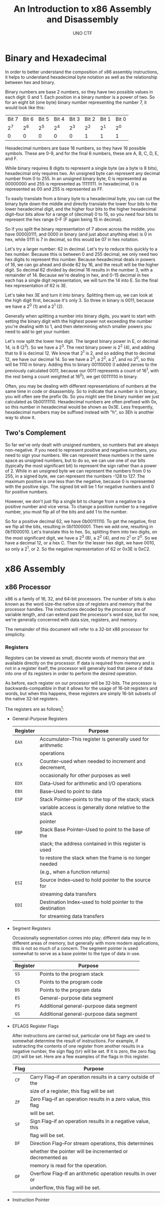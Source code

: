 #+LATEX_HEADER: \usepackage[margin=1in]{geometry}
#+TITLE: An Introduction to x86 Assembly and Disassembly
#+AUTHOR: UNO CTF
#+DATE:
* Binary and Hexadecimal
  In order to better understand the composition of x86 assembly instructions,
  it helps to understand hexadecimal byte notation as well as the relationship
  between hex and binary.

  Binary numbers are base 2 numbers, so they have two possible values in each
  digit: 0 and 1. Each position in a binary number is a power of two. So for
  an eight bit (one byte) binary number representing the number 7, it would look
  like this:

  |-------+-------+-------+-------+-------+-------+-------+-------|
  | Bit 7 | Bit 6 | Bit 5 | Bit 4 | Bit 3 | Bit 2 | Bit 1 | Bit 0 |
  |   2^7 |   2^6 |   2^5 |   2^4 |   2^3 |   2^2 |   2^1 |   2^0 |
  |-------+-------+-------+-------+-------+-------+-------+-------|
  |     0 |     0 |     0 |     0 |     0 |     1 |     1 |     1 |
  |-------+-------+-------+-------+-------+-------+-------+-------|

  Hexadecimal numbers are base 16 numbers, so they have 16 possible symbols.
  These are 0-9, and for the final 6 numbers, these are A, B, C, D, E, and F.

  While binary requires 8 digits to represent a single byte (as a byte is 8
  bits), hexadecimal only requires two. An unsigned byte can represent any
  decimal number from 0 to 255. In an unsigned binary byte, 0 is represented as
  00000000 and 255 is represented as 11111111. In hexadecimal, 0 is represented
  as 00 and 255 is represented as FF.

  To easily translate from a binary byte to a hexadecimal byte, you can cut the
  binary byte down the middle and directly translate the lower four bits to the
  lower hexadecimal digit, and the higher four bits to the higher hexadecimal
  digit--four bits allow for a range of (decimal) 0 to 15, so you need four bits
  to represent the hex range 0-F (F again being 15 in decimal).

  So if you split the binary representation of 7 above across the middle, you
  have 0000|0111, and 0000 in binary (and just about anything else) is 0 in hex,
  while 0111 is 7 in decimal, so this would be 07 in hex notation.

  Let's try a larger number: 62 in decimal. Let's try to reduce this quickly to
  a hex number. Because this is between 0 and 255 decimal, we only need two hex
  digits to represent this number. Because hexadecimal deals in powers of 16, we
  can go ahead and divide 62 by 16, and the result will be the higher digit. So
  decimal 62 divided by decimal 16 results in the number 3, with a remainder
  of 14. Because we're dealing in hex, and 0-15 decimal in hex each has a single
  digit representation, we will turn the 14 into E. So the final hex
  representation of 62 is 3E.

  Let's take hex 3E and turn it into binary. Splitting them up, we can look at
  the high digit first, because it's only 3. So three in binary is 0011, because
  we have a 2^0 (1) and a 2^1 (2).

  Generally when splitting a number into binary
  digits, you want to start with setting the binary digit with the highest power
  not exceeding the number you're dealing with to 1, and then determining which
  smaller powers you need to add to get your number.

  Let's now split the lower hex digit. The largest binary power in E, or decimal
  14, is 8 (2^3). So we have a 2^3. The next binary power is 2^2 (4), and adding
  that to 8 is decimal 12. We know that 2^1 is 2, and so adding that to decimal
  12, we have our decimal 14. So we have a 2^3, a 2^2, a 2^1, and no 2^0, so
  this will be 1110 in binary. Adding this to binary 00110000 (I added zeroes to
  the previously calculated 0011, because our 0011 represents a count of 16^1,
  with the rest being a count weighted at 16^0), we get 00111110 in binary.

  Often, you may be dealing with different representations of numbers at the
  same time in code or disassembly. So to indicate that a number is in binary,
  you will often see the prefix 0b. So you might see the binary number we just
  calculated as 0b00111110. Hexadecimal numbers are often prefixed with 0x, so
  this number in hexadecimal would be shown as 0x3E. Less frequently,
  hexadecimal numbers may be suffixed instead with "h", so 3Eh is another way to
  show it.
** Two's Complement
   So far we've only dealt with unsigned numbers, so numbers that are always
   non-negative. If you need to represent positive and negative numbers, you
   need to sign your numbers. We can represent these numbers in the same space
   as unsigned numbers, but to do so, we can use one of our bits (typically the
   most significant bit) to represent the sign rather than a power of 2. While
   in an unsigned byte we can represent the numbers from 0 to 255, in a signed
   byte, we can represent the numbers -128 to 127. The maximum positive is one
   less than the negative, because 0 is represented with the positive sign.
   The signed bit will be 1 for negative numbers and 0 for positive numbers.

   However, we don't just flip a single bit to change from a negative to a
   positive number and vice versa. To change a positive number to a negative
   number, you must flip all of the bits and add 1 to the number.

   So for a positive decimal 62, we have 0b00111110. To get the negative, first
   we flip all the bits, resulting in 0b11000001. Then we add one, resulting in
   0b11000010. Let's translate this to hex. So, splitting them into two digits,
   on the most significant digit, we have a 2^3 (8), a 2^2 (4), and no 2^1 or
   2^0. So we have a decimal 12, or a hex C. Then for the lesser hex digit, we
   have 0010, so only a 2^1, or 2. So the negative representation of 62 or 0x3E
   is 0xC2.
* x86 Assembly
** x86 Processor
   x86 is a family of 16, 32, and 64-bit processors. The number of bits is also
   known as the word size--the native size of registers and memory that the
   processor handles. The instructions decoded by the processor are of variable
   length, and can extend past the processor's word size, but for now, we're
   generally concerned with data size, registers, and memory.

   The remainder of this document will refer to a 32-bit x86 processor for
   simplicity.
*** Registers
    Registers can be viewed as small, discrete words of memory that are
    available directly on the processor. If data is required from memory and is
    not in a register itself, the processor will generally load that piece of
    data into one of its registers in order to perform the desired operation.
    
    As before, each register on our processor will be 32-bits. The processor is
    backwards-compatible in that it allows for the usage of 16-bit registers and
    words, but when this happens, these registers are simply 16-bit subsets of
    the native 32-bit registers.

    The registers are as follows[1]:

    * General-Purpose Registers

      |----------+-------------------------------------------------------------|
      | Register | Purpose                                                     |
      |----------+-------------------------------------------------------------|
      | =EAX=    | Accumulator--This register is generally used for arithmetic |
      |          | operations                                                  |
      | =ECX=    | Counter--used when needed to increment and decrement,       |
      |          | occasionally for other purposes as well                     |
      | =EDX=    | Data--Used for arithmetic and I/O operations                |
      | =EBX=    | Base--Used to point to data                                 |
      | =ESP=    | Stack Pointer--points to the top of the stack; stack        |
      |          | variable access is generally done relative to the stack     |
      |          | pointer                                                     |
      | =EBP=    | Stack Base Pointer--Used to point to the base of the        |
      |          | stack; the address contained in this register is used       |
      |          | to restore the stack when the frame is no longer needed     |
      |          | (e.g., when a function returns)                             |
      | =ESI=    | Source Index--used to hold pointer to the source for        |
      |          | streaming data transfers                                    |
      | =EDI=    | Destination Index--used to hold pointer to the destination  |
      |          | for streaming data transfers                                |
      |----------+-------------------------------------------------------------|

    * Segment Registers

      Occasionally segmentation comes into play; different data may lie in
      different areas of memory, but generally with more modern applications,
      this is not so much of a concern. The segment pointer is used somewhat to
      serve as a base pointer to the type of data in use.

      |----------+-----------------------------------------|
      | Register | Purpose                                 |
      |----------+-----------------------------------------|
      | =SS=     | Points to the program stack             |
      | =CS=     | Points to the program code              |
      | =DS=     | Points to the program data              |
      | =ES=     | General-purpose data segment            |
      | =FS=     | Additional general-purpose data segment |
      | =GS=     | Additional general-purpose data segment |
      |----------+-----------------------------------------|

    * EFLAGS Register Flags

      After instructions are carried out, particular one bit flags are used to
      somewhat determine the result of instructions. For example, if subtracting
      the contents of one register from another results in a negative number,
      the sign flag (=SF=) will be set. If it is zero, the zero flag (=ZF=) will
      be set. Here are a few examples of the flags in this register.

      |------+---------------------------------------------------------------|
      | Flag | Purpose                                                       |
      |------+---------------------------------------------------------------|
      | =CF= | Carry Flag--if an operation results in a carry outside of the |
      |      | size of a register, this flag will be set                     |
      | =ZF= | Zero Flag--if an operation results in a zero value, this flag |
      |      | will be set.                                                  |
      | =SF= | Sign Flag--if an operation results in a negative value, this  |
      |      | flag will be set.                                             |
      | =DF= | Direction Flag--For stream operations, this determines        |
      |      | whether the pointer will be incremented or decremented as     |
      |      | memory is read for the operation.                             |
      | =OF= | Overflow Flag--If an arithmetic operation results in over or  |
      |      | underflow, this flag will be set.                             |
      |------+---------------------------------------------------------------|

    * Instruction Pointer

      |----------+-------------------------------------------------------------|
      | Register | Purpose                                                     |
      |----------+-------------------------------------------------------------|
      | =EIP=    | Contains the address of the next instruction to be executed |
      |          | in the program. This register is not manually modified, but |
      |          | is also changed in the event of a branch in control flow.   |
      |          | In this case, it will point to the instruction at the       |
      |          | destination of the branch.                                  |
      |----------+-------------------------------------------------------------|
      
** Main Memory
   Main memory, generally referred to as /RAM/, is where programs are loaded
   when they are to be executed. Program data is also kept here. Processors
   generally load their instructions from main memory as they are to be
   executed, and they pull other data from here into registers as necessary.
** Secondary Memory
   Secondary memory is generally your hard disk. This is used for persistent
   storage. When programs are loaded into main memory, they are usually read
   from a file in the secondary memory.
** x86 Instructions
   x86 instructions, as specified by the x86 Instruction Set Architecture (or
   ISA), are the instructions that make up those used in an assembly language.
   They are composed of an operation, specified by an /opcode/, as well as a set
   of registers and/or memory locations which are operated upon--these registers
   and/or memory locations are known as the /operands/.
*** Opcodes
    Opcodes are the representation of an operation in the memory. They take some
    of the length of an instruction. For example, the opcode to add the contents
    of one 32-bit register to another might be 01. The opcode to compare the
    contents of two registers (by subtraction) might be 39. The opcode to
    unconditionally jump to a piece of code elsewhere in a program might be E9
    (note that these opcodes are in hex).
*** Operands
    An instruction optionally acts on operands; generally registers or memory
    addresses
*** Mnemonics
    While assembly instructions are made up of binary, the programmer can
    program assembly in terms of mnemonics, which are then assembled into binary
    for the machine to execute. Mnemonics are shorthand. There are two main
    formats of mnemonics: Intel syntax and AT&T syntax. Typically in Intel
    syntax, an instruction first contains the mnemonic for the opcode, such as
    ADD or JMP. Then, if operands are necessary for the instruction, the
    destination operand is then provided, and then the source. AT&T typically
    requires that the source operand be provided first, and then the
    destination. AT&T syntax also adds a number of additional details that are
    abstracted away in Intel syntax, such as the length of operands being
    operated upon.

    Here are some examples of instructions written in their Intel and AT&T
    syntax mnemonics, as well as their meanings.

    |------------------+--------------------+---------------------------------|
    | Intel            | AT&T               | Meaning                         |
    |------------------+--------------------+---------------------------------|
    | =mov eax, ebx=   | =movl %ebx, %eax=  | Move the contents of the ebx    |
    |                  |                    | register into the eax register  |
    | =sub ebx, ecx=   | =subl %ecx, %ebx=  | Subtract the contents of ecx    |
    |                  |                    | from the contents of ebx, and   |
    |                  |                    | place in ebx                    |
    | =mov [var], eax= | =movl %eax, (var)= | Move the contents of eax into   |
    |                  |                    | the memory location pointed to  |
    |                  |                    | by var                          |
    | =mov eax, [var]= | =movl (var), %eax= | Move the contents of the memory |
    |                  |                    | location pointed to by var into |
    |                  |                    | eax                             |
    |------------------+--------------------+---------------------------------|

    Note that AT&T syntax specifies that the move and subtract operations are
    operating on long integers (32-bit), whereas Intel abstracts this away.
    Also, the square bracket (or parentheses, in the case of AT&T) syntax
    indicates that the operation is working on the data contained at the memory
    address specified within the square brackets, rather than the data specified
    within the square brackets themselves--if the instruction is 
    =mov eax, [8080F583]=, then the data located at the address 8080F583 is
    loaded into eax, not the value 8080F583 itself. This is known as
    dereferencing a pointer, and this is done frequently in C and C++ as well.
*** Sample Assembly Program
    Here is a short assembly program that prints the string "Hello world!" to
    the terminal[2].

    #+BEGIN_SRC asm
    section .data
    str: db 'Hello world!', 0Ah
    str_len: equ $ - str


    section .text
    global _start

    _Start:
        mov eax, 4
	mov ebx, 1
	
	mov ecx, str
	mov edx, str_len
	int 80h

	mov eax, 1
	mov ebx, 0
	int 80h
    #+END_SRC

    You may have noticed some declarations before the actual Intel x86 assembly
    instructions you have been introduced to. These are pseudo-instructions,
    which are not directly interpreted by the assembler, but are a form of
    shorthand used to set up the program when it is assembled. For example,
    the string "Hello world!" is placed in the data section along with its
    calculated length.

    With this setup, you can refer to data by name within the assembly code, as
    in the line "=mov ecx, str=", which places a pointer to the memory address
    at which =str= begins.

    Also, the =int= instruction is important. This stands for interrupt, or
    software interrupt. Int 80h is used to make system calls, the exact choice
    of which is specified within eax. System call 4 (which was placed into eax)
    is used to write to a file descriptor, which is provided through ebx. File
    descriptor 1 is standard output, so int 80h is used to write to the screen.
    So here, eax contains the system call number for writing to a file
    descriptor, ebx contains the file descriptor, ecx contains the string to
    write, and edx contains the length of the string to write. The second int
    80h call, using system call 1, is used to exit a program. ebx contains the
    exit status. The exit status provided here is 0, which indicates that the
    program exited successfully.
*** Assembly Calling Conventions and the Stack
    When writing assembly programs, you can make use of subroutines that either
    you declare or use from a dynamic library. A calling convention refers to
    how parameters are provided to subroutines and how (and by whom) the
    parameters are cleaned.

    For example, in =cdecl=, the standard C calling convention, arguments are
    first pushed onto the stack in reverse order. Then the subroutine is called.
    Once the subroutine returns to the caller (with its return value typically
    placed into eax), the caller then removes the arguments it previously
    placed onto the stack.

    Here is an example[3]:

    #+BEGIN_SRC asm
    caller:
        ; make new call frame
	push ebp
	mov ebp, esp
	; push call arguments
	push 3
	push 2
	push 1
	; call subroutine 'callee'
	call callee
	; remove arguments from frame
	add esp, 12
	; use subroutine result
	add eax, 5
	; restore old call frame
	pop ebp
	; return
	ret
    #+END_SRC

    When a push occurs to place a value onto the stack, the value is placed at
    =esp=, and then esp is decremented by the size of the value (four bytes
    each, so 32 bits each in this case). The size of the push is generally
    determined by the processor word size. To restore the stack to its original
    position after the subroutine call is complete, the program could either
    perform 3 pops to match the three pushes, or it can manually restore esp,
    which is done here by adding 12 bytes back to esp.

    Some calling conventions may require the callee subroutine to clean up the
    stack rather than the caller. Other calling conventions may only place
    arguments and return values in registers, requiring no usage of the stack.
    
    When programming in assembly language, the programmer needs to know the
    calling conventions of subroutines to correctly interact with them.

* x86 Disassembly
  If you're provided with a compiled C program and you want to know its
  inner-workings (maybe to be assured of its legitimacy or to find
  vulnerabilities), you will need to /disassemble/ it. Disassembling a program
  refers to translating the binary source back into mnemonics that a programmer
  can read.

  Programs that can perform this process are known as /disassemblers/, and the
  resulting mnemonic representation of the code is known as /disassembly/. Many
  debuggers such as GDB can disassemble programs, and there are other programs
  such as IDA or radare that are primarily disassemblers.

** GDB Example 1: Hello world

   You've been provided with an example program, called =helloworld=. This is a
   compiled C version of the assembly Hello World program introduced above. Open
   it with the command =gdb helloworld=.

   1. You'll be provided with a command prompt that looks like "(gdb)". By
      default, GDB uses AT&T syntax, so let's change that. Enter the command
      =set disassembly-flavor intel=.
   2. In order to approach disassembling =helloworld=, you'll want to see what
      functions are in the program. Type =info functions=, and you'll be
      presented with a list of all defined functions in the program. It may be a
      bit daunting, but we're only really concerned with one function: the
      =main= function. Most of the other functions are a result of boilerplate
      code that results from the compilation process--there would be much less
      code if this were assembled by hand--as you've already seen.
   3. Run the command =disass main=. This will show the disassembly of the main
      function. If you don't see "End of assembler dump." at the bottom, hit
      =[return]= until you do.
   4. You'll see some boilerplate code, but for now, we're interested in the
      _printf function call. First note the =sub    esp,0x10= instruction.
      This instruction subtracts the stack pointer, providing for enough space
      on the stack for 0x10 bytes of local variables.
   5. Let's take a look at the line that says =call   0x80482f0 <printf@plt>=.
      This is of course a call to /printf/. Taking a look at the preceding line,
      you'll see an instruction that looks like
      =mov    DWORD PTR [esp],0x80484d0=. In the cdecl calling convention,
      arguments are passed by pushing them onto the stack. However, as the
      program previously made space on the stack by subtracting a value from the
      stack pointer, so we can place the value right in the stack, right where
      the stack pointer points. The address 0x80484d0 is where the "Hello
      world!" string resides, so this address is being provided to the printf
      function call.
   6. The =leave= function destroys the current stack frame.
   7. =retn= returns from the function. As main contains the only user
      programmed code, we are essentially done with the program.

** GDB Example 2: echo

   You've been provided with an example program, called =echo=. Open it with the
   command =gdb echo=.

   1. You'll be provided with a command prompt that looks like "(gdb)". By
      default, GDB uses AT&T syntax, so let's change that. Enter the command
      =set disassembly-flavor intel=.
   2. In order to approach disassembling =echo=, you'll want to see what
      functions are in the program. Type =info functions=, and you'll be
      presented with a list of all defined functions in the program. It may be a
      bit daunting, but we're only really concerned with one function: the
      =main= function. Most of the other functions are a result of boilerplate
      code that results from the compilation process--there would be much less
      code if this were assembled by hand.
   3. Run the command =disass main=. This will show the disassembly of the main
      function. If you don't see "End of assembler dump." at the bottom, hit 
      =[enter]= until you do. There are some serious security flaws in this
      program, but we won't discuss those in this lab (see if you can identify
      them).
   4. You'll see a lot of boilerplate code, but for now, we're interested in the
      three function calls. First note the =sub    esp,0x20= instruction. This
      instruction subtracts the stack pointer, allowing for enough space on the
      stack for 0x20 bytes of local variables.

   5. Let's take a look at the line that says =call   0x8048340 <malloc@plt>=.
      This is of course a call to the /malloc/ function.

      When allocating memory for variables, there are two types of allocation.
      Static allocation is done when you know the exact size of the variable you
      are allocating space for. For example, when you create an int variable,
      you know that you will need 16 bits, but for a string, you need an
      indeterminate amount of memory.

      Static allocation is done from the stack. When this happens, we know the
      exact size of the variables, and so we can push to and pop from the stack
      as necessary for these variables.

      Dynamic allocation, for when you may need a variable amount of memory for
      data such as strings or arrays, is done from the heap. This requires a
      call to a function such as =malloc=, which takes a request for size of a
      buffer and returns a pointer to the start of that buffer on the heap if
      there is enough memory left on the heap to fulfill the request.

      If you look at the =malloc= manpage, you'll see it takes one argument:
      size. In the cdecl convention, arguments are pushed onto the stack.
      However, if you'll notice the line right before the call to =malloc=, the
      instruction =mov    DWORD PTR [esp],0xff= is performed. This places the
      value 0xFF right at the stack pointer. No push is performed to do this,
      because if you remember, we manually moved the stack pointer to allow for
      some space. This value, 255 decimal, is being provided to malloc, which
      means we're requesting a buffer of length 255 bytes. The
      =mov    DWORD PTR [esp+0x1c],eax= instruction saves the result of malloc
      (a pointer to the buffer) in the stack.

   6. The next 8 instructions following =mov    DWORD PTR [esp+0x1c],eax=
      simply check for malloc success, and jump to exit if there is a failure.

   7. Let's assume malloc succeeded. If we succeeded, we will eventually end up
      at main+61--the instruction =mov    eax,DWORD PTR [esp+0x1c]=. This places
      a pointer to the allocated buffer in eax. You'll then notice the movement
      of that pointer from eax to the current stack pointer location, preparing
      for another function call.

   8. At main+68, the =gets= (or get string) function is called. This function
      takes user input from the keyboard, and once the =[enter]= key is hit, it
      places the input into a buffer--the pointer to which was just recently
      provided.

   9. At main+73 (=mov    eax,DWORD PTR [esp+0x1c]=), you'll notice the variable
      that holds the pointer to our buffer is again placed into eax. Then at
      main+77, the new contents of eax are placed right at the stack pointer
      location.

   10. At main+80, =puts= (or put string) is called. This function prints the
       provided string to standard output, or the terminal.

   11. Once puts is called, there's not a whole lot else to do. The contents at
       esp+0x18 are placed into eax, and this variable is simply used as a
       return value--a value of 0 indicates that the function ran successfully.
       The final two instructions are =leave= and =ret=. =leave= destroys the
       stack frame, and =ret= returns to the caller. But because =main= is the
       only function with user-written code, this means that our program is
       essentially complete.

   12. Now that we've gone over the program, you'll notice its only real purpose
       was to take input from the keyboard and print it back to the screen,
       hence the name =echo=. This was a somewhat simple program; it only gets
       more complex from here. At this point, you'll likely understand why more
       specialized programs are used for disassembly--following control flow
       without some sort of graph is difficult enough! Programs like IDA and
       radare can easily show control flow with arrows and even separated code
       blocks with arrows pointing from one to another with each jump. GDB is
       fine for disassembly of smaller programs, but it's best used primarily as
       a debugger.

   13. You may want to open the smaller hello world program to see how much
       simpler and easier to understand hand-written code can be! And you may
       even want to open =echo= in IDA to see if you find it any easier to read
       there.


* Footnotes

[1] From https://en.wikibooks.org/wiki/X86_Assembly/X86_Architecture.
  Source is not necessarily used word-for-word, but core information is borrowed
  from this source in terms of discussion of x86.

[2] From https://en.wikipedia.org/wiki/X86_assembly_language#.22Hello_world.21.22_program_for_Linux_in_NASM_style_assembly
  This was copied instruction by instruction without comments.

[3] From https://en.wikipedia.org/wiki/X86_calling_conventions, copied exactly
  as displayed.
